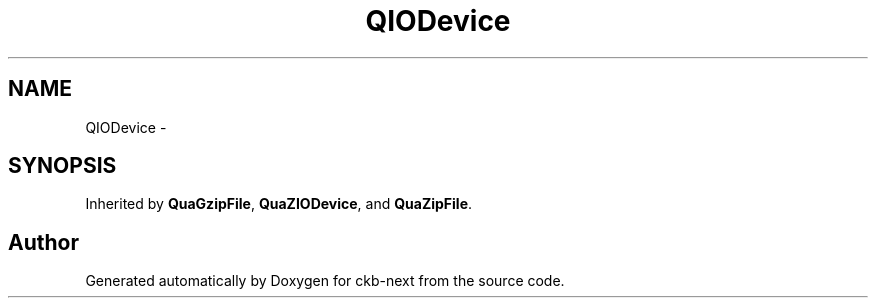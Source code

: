 .TH "QIODevice" 3 "Sun Jun 4 2017" "Version beta-v0.2.8+testing at branch all-mine" "ckb-next" \" -*- nroff -*-
.ad l
.nh
.SH NAME
QIODevice \- 
.SH SYNOPSIS
.br
.PP
.PP
Inherited by \fBQuaGzipFile\fP, \fBQuaZIODevice\fP, and \fBQuaZipFile\fP\&.

.SH "Author"
.PP 
Generated automatically by Doxygen for ckb-next from the source code\&.
